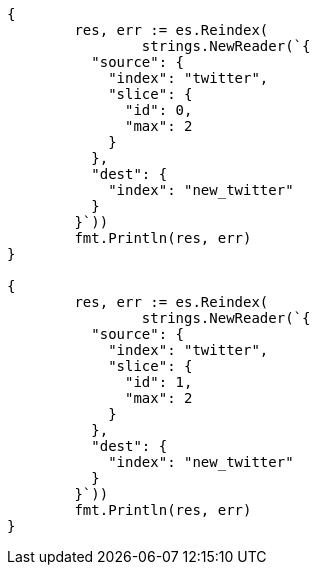// Generated from docs-reindex_1b8655e6ba99fe39933c6eafe78728b7_test.go
//
[source, go]
----
{
	res, err := es.Reindex(
		strings.NewReader(`{
	  "source": {
	    "index": "twitter",
	    "slice": {
	      "id": 0,
	      "max": 2
	    }
	  },
	  "dest": {
	    "index": "new_twitter"
	  }
	}`))
	fmt.Println(res, err)
}

{
	res, err := es.Reindex(
		strings.NewReader(`{
	  "source": {
	    "index": "twitter",
	    "slice": {
	      "id": 1,
	      "max": 2
	    }
	  },
	  "dest": {
	    "index": "new_twitter"
	  }
	}`))
	fmt.Println(res, err)
}
----
